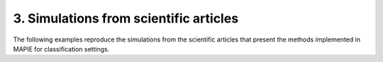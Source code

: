 .. _classification_examples_3:

3. Simulations from scientific articles
---------------------------------------

The following examples reproduce the simulations from the scientific
articles that present the methods implemented
in MAPIE for classification settings.
